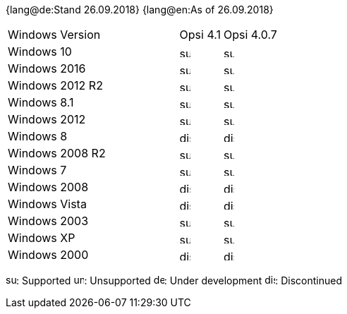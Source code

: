 ﻿////
; Copyright (c) uib gmbh (www.uib.de)
; This documentation is owned by uib
; and published under the german creative commons by-sa license
; see:
; https://creativecommons.org/licenses/by-sa/3.0/de/
; https://creativecommons.org/licenses/by-sa/3.0/de/legalcode
; english:
; https://creativecommons.org/licenses/by-sa/3.0/
; https://creativecommons.org/licenses/by-sa/3.0/legalcode
;
////

:date: 26.09.2018

{lang@de:Stand {date}}
{lang@en:As of {date}}


[cols="12,3,5"]
|==========================
| Windows Version | Opsi 4.1 | Opsi 4.0.7
|Windows 10       | image:supported.png[width=15]  | image:supported.png[width=15]
|Windows 2016     | image:supported.png[width=15]  | image:supported.png[width=15]
|Windows 2012 R2  | image:supported.png[width=15]  | image:supported.png[width=15]
|Windows 8.1      | image:supported.png[width=15]  | image:supported.png[width=15]
|Windows 2012     | image:supported.png[width=15]  | image:supported.png[width=15]
|Windows 8        | image:discontinued.png[width=15] | image:discontinued.png[width=15]
|Windows 2008 R2  | image:supported.png[width=15]  | image:supported.png[width=15]
|Windows 7        | image:supported.png[width=15]  | image:supported.png[width=15]
|Windows 2008     | image:discontinued.png[width=15] | image:discontinued.png[width=15]
|Windows Vista    | image:discontinued.png[width=15] | image:discontinued.png[width=15]
|Windows 2003     | image:supported.png[width=15]  | image:supported.png[width=15]
|Windows XP       | image:supported.png[width=15]  | image:supported.png[width=15]
|Windows 2000     | image:discontinued.png[width=15] | image:discontinued.png[width=15]
|==========================

image:supported.png[width=15]: Supported
image:unsupported.png[width=15]: Unsupported
image:develop.png[width=15]: Under development
image:discontinued.png[width=15]: Discontinued
